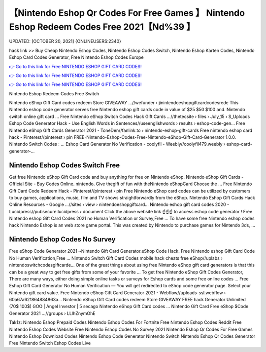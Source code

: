 【Nintendo Eshop Qr Codes For Free Games 】 Nintendo Eshop Redeem Codes Free 2021【Nd%39 】
==============================================================================
UPDATED: [OCTOBER 20, 2021] {ONLINEUSERS:2340}

hack link >> Buy Cheap Nintendo Eshop Codes, Nintendo Eshop Codes Switch, Nintendo Eshop Karten Codes, Nintendo Eshop Card Codes Generator, Free Nintendo Eshop Codes Europe

`👉 Go to this link for Free NINTENDO ESHOP GIFT CARD CODES! <https://redirekt.in/eshop>`_

`👉 Go to this link for Free NINTENDO ESHOP GIFT CARD CODES! <https://redirekt.in/eshop>`_

`👉 Go to this link for Free NINTENDO ESHOP GIFT CARD CODES! <https://redirekt.in/eshop>`_

Nintendo Eshop Redeem Codes Free Switch


Nintendo eShop Gift Card codes redeem Store GIVEAWAY ...//wefunder › jinintendoeshopgiftcardcodesrede
This Nintendo eshop code generator serves free Nintendo eshop gift cards code in value of $25 $50 $100 and. Nintendo switch online gift card ...
Free Nintendo eShop Switch Codes Hack Gift Cards ...//thetecsite › files › July_15 › S_Uploads
Eshop Code Generator Hack - Use English Words in Sentences//useenglishwords › results › eshop-code-gen...
Free Nintendo eShop Gift Cards Generator 2021 - ToneDen//fanlink.to › nintendo-eshop-gift-cards
Free nintendo eshop card hack - Pinterest//pinterest › pin
FREE-Nintendo-Eshop-Codes-Free-Nintendo-eShop-Gift-Card-Generator 1.0.0. Nintendo Switch Codes : ...
Eshop Card Generator No Verification - coolyfil - Weebly//coolyfil479.weebly › eshop-card-generator-...

********************************
Nintendo Eshop Codes Switch Free
********************************

Get free Nintendo eShop Gift Card code and buy anything for free on Nintendo eShop.
Nintendo eShop Gift Cards - Official Site - Buy Codes Online. nintendo. Give thegift of fun with theNintendo eShopCard Choose the ...
Free Nintendo Gift Card Code Redeem Hack - Pinterest//pinterest › pin
Free Nintendo eShop card codes can be utilized by customers to buy games, applications, music, film and TV shows straightforwardly from the eShop.
Nintendo Eshop Gift Cards Hack Online Resources - Google ...//sites › view › nintendoeshopgiftcard...
Nintendo eshop gift card codes 2020 - Lucidpress//pubsecure.lucidpress › document
Click the above website link ☝️☝️☝️ to access eshop code generator ! Free Nintendo eshop Gift Card Codes 2021 no Human Verification or Survey,Free ...
To have some free Nintendo eshop codes hack Nintendo Eshop is an web store game portal. This was created by Nintendo to purchase games for Nintendo 3ds, ...

***********************************
Nintendo Eshop Codes No Survey
***********************************

Free eShop Code Generator 2021 ~Nintendo Gift Card Generator.eShop Code Hack. Free Nintendo eshop Gift Card Code No Human Verification,Free ...
Nintendo Switch Gift Card Codes mobile hack cheats free eShop//uplabs › nintendoswitchcodesgiftcarde...
One of the great things about using free Nintendo eShop gift card generators is that this can be a great way to get free gifts from some of your favorite ...
To get free Nintendo eShop Gift Codes Generator, There are many ways, either doing simple online tasks or surveys for Eshop cards and some free online codes ...
Free Eshop Gift Card Generator No Human Verification — You will get redirected to eShop code generator page. Select your Nintendo gift card value.
Free Nintendo eShop Gift Card Generator 2021 - Webflow//uploads-ssl.webflow › 60a67a621864884863a...
Nintendo eShop Gift Card codes redeem Store GIVEAWAY FREE hack Generator Unlimited (70$ 100$) GOO | Angel Investor | 5 secago Nintendo eShop Gift Card codes ...
Nintendo Gift Card Free eShop $Code Generator 2021 ...//groups › LLIhZnymOhE


Tak1z:
Nintendo Eshop Prepaid Codes
Nintendo Eshop Codes For Fortnite
Free Nintendo Eshop Codes Reddit
Free Nintendo Eshop Codes Website
Free Nintendo Eshop Codes No Survey 2021
Nintendo Eshop Qr Codes For Free Games
Nintendo Eshop Download Codes
Nintendo Eshop Code Generator Nintendo Switch
Nintendo Eshop Qr Codes Generator
Free Nintendo Switch Eshop Codes Live
